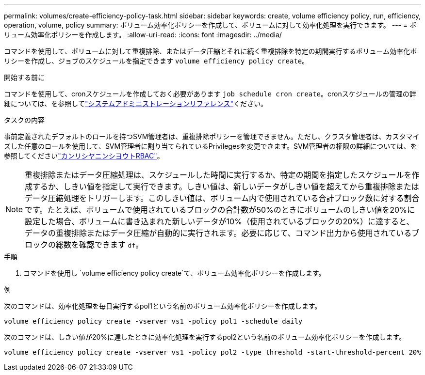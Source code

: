 ---
permalink: volumes/create-efficiency-policy-task.html 
sidebar: sidebar 
keywords: create, volume efficiency policy, run, efficiency, operation, volume, policy 
summary: ボリューム効率化ポリシーを作成して、ボリュームに対して効率化処理を実行できます。 
---
= ボリューム効率化ポリシーを作成します。
:allow-uri-read: 
:icons: font
:imagesdir: ../media/


[role="lead"]
コマンドを使用して、ボリュームに対して重複排除、またはデータ圧縮とそれに続く重複排除を特定の期間実行するボリューム効率化ポリシーを作成し、ジョブのスケジュールを指定できます `volume efficiency policy create`。

.開始する前に
コマンドを使用して、cronスケジュールを作成しておく必要があります `job schedule cron create`。cronスケジュールの管理の詳細については、を参照してlink:../system-admin/index.html["システムアドミニストレーションリファレンス"]ください。

.タスクの内容
事前定義されたデフォルトのロールを持つSVM管理者は、重複排除ポリシーを管理できません。ただし、クラスタ管理者は、カスタマイズした任意のロールを使用して、SVM管理者に割り当てられているPrivilegesを変更できます。SVM管理者の権限の詳細については、を参照してくださいlink:../authentication/index.html["カンリシヤニンシヨウトRBAC"]。

[NOTE]
====
重複排除またはデータ圧縮処理は、スケジュールした時間に実行するか、特定の期間を指定したスケジュールを作成するか、しきい値を指定して実行できます。しきい値は、新しいデータがしきい値を超えてから重複排除またはデータ圧縮処理をトリガーします。このしきい値は、ボリューム内で使用されている合計ブロック数に対する割合です。たとえば、ボリュームで使用されているブロックの合計数が50%のときにボリュームのしきい値を20%に設定した場合、ボリュームに書き込まれた新しいデータが10%（使用されているブロックの20%）に達すると、データの重複排除またはデータ圧縮が自動的に実行されます。必要に応じて、コマンド出力から使用されているブロックの総数を確認できます `df`。

====
.手順
. コマンドを使用し `volume efficiency policy create`て、ボリューム効率化ポリシーを作成します。


.例
次のコマンドは、効率化処理を毎日実行するpol1という名前のボリューム効率化ポリシーを作成します。

`volume efficiency policy create -vserver vs1 -policy pol1 -schedule daily`

次のコマンドは、しきい値が20%に達したときに効率化処理を実行するpol2という名前のボリューム効率化ポリシーを作成します。

`volume efficiency policy create -vserver vs1 -policy pol2 -type threshold -start-threshold-percent 20%`
